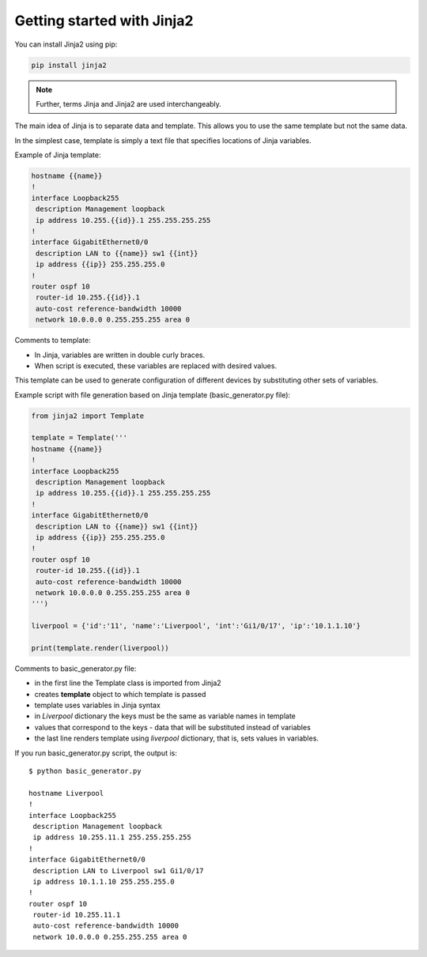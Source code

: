 Getting started with Jinja2
======================

You can install Jinja2 using pip:

.. code:: python

    pip install jinja2

.. note::

    Further, terms Jinja and Jinja2 are used interchangeably.

The main idea of Jinja is to separate data and template. This allows you to use the same template but not the same data.

In the simplest case, template is simply a text file that specifies locations of Jinja variables.

Example of Jinja template:

.. code:: jinja

    hostname {{name}}
    !
    interface Loopback255
     description Management loopback
     ip address 10.255.{{id}}.1 255.255.255.255
    !
    interface GigabitEthernet0/0
     description LAN to {{name}} sw1 {{int}}
     ip address {{ip}} 255.255.255.0
    !
    router ospf 10
     router-id 10.255.{{id}}.1
     auto-cost reference-bandwidth 10000
     network 10.0.0.0 0.255.255.255 area 0

Comments to template:

* In Jinja, variables are written in double curly braces.
* When script is executed, these variables are replaced with desired values.

This template can be used to generate configuration of different devices by substituting other sets of variables.

Example script with file generation based on Jinja template (basic_generator.py file):

.. code:: python

    from jinja2 import Template

    template = Template('''
    hostname {{name}}
    !
    interface Loopback255
     description Management loopback
     ip address 10.255.{{id}}.1 255.255.255.255
    !
    interface GigabitEthernet0/0
     description LAN to {{name}} sw1 {{int}}
     ip address {{ip}} 255.255.255.0
    !
    router ospf 10
     router-id 10.255.{{id}}.1
     auto-cost reference-bandwidth 10000
     network 10.0.0.0 0.255.255.255 area 0
    ''')

    liverpool = {'id':'11', 'name':'Liverpool', 'int':'Gi1/0/17', 'ip':'10.1.1.10'}

    print(template.render(liverpool))

Comments to basic_generator.py file:

* in the first line the Template class is imported from Jinja2 
* creates **template** object to which template is passed
* template uses variables in Jinja syntax
* in *Liverpool* dictionary the keys must be the same as variable names in template 
* values that correspond to the keys - data that will be substituted instead of variables
* the last line renders template using *liverpool* dictionary, that is, sets values in variables.

If you run basic_generator.py script, the output is:

::

    $ python basic_generator.py

    hostname Liverpool
    !
    interface Loopback255
     description Management loopback
     ip address 10.255.11.1 255.255.255.255
    !
    interface GigabitEthernet0/0
     description LAN to Liverpool sw1 Gi1/0/17
     ip address 10.1.1.10 255.255.255.0
    !
    router ospf 10
     router-id 10.255.11.1
     auto-cost reference-bandwidth 10000
     network 10.0.0.0 0.255.255.255 area 0

